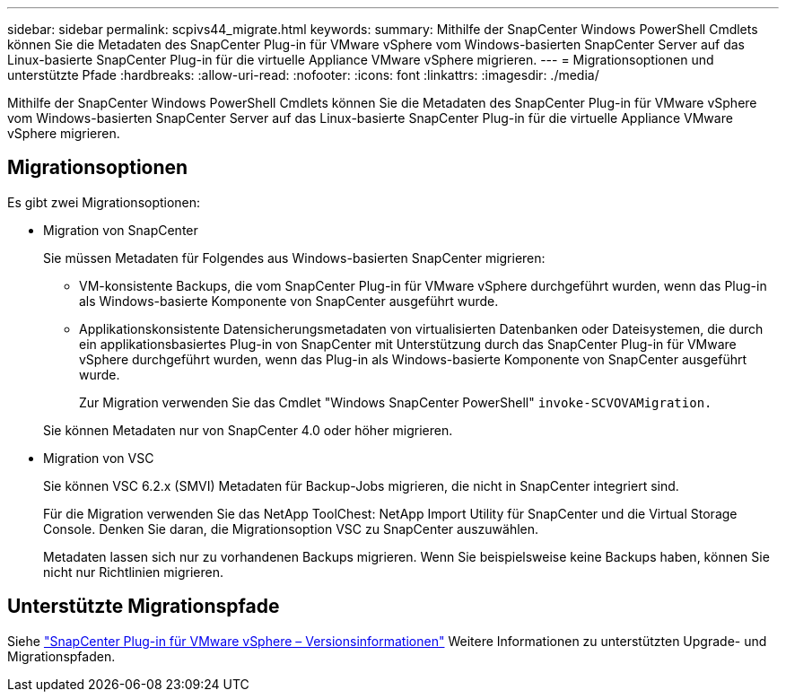 ---
sidebar: sidebar 
permalink: scpivs44_migrate.html 
keywords:  
summary: Mithilfe der SnapCenter Windows PowerShell Cmdlets können Sie die Metadaten des SnapCenter Plug-in für VMware vSphere vom Windows-basierten SnapCenter Server auf das Linux-basierte SnapCenter Plug-in für die virtuelle Appliance VMware vSphere migrieren. 
---
= Migrationsoptionen und unterstützte Pfade
:hardbreaks:
:allow-uri-read: 
:nofooter: 
:icons: font
:linkattrs: 
:imagesdir: ./media/


[role="lead"]
Mithilfe der SnapCenter Windows PowerShell Cmdlets können Sie die Metadaten des SnapCenter Plug-in für VMware vSphere vom Windows-basierten SnapCenter Server auf das Linux-basierte SnapCenter Plug-in für die virtuelle Appliance VMware vSphere migrieren.



== Migrationsoptionen

Es gibt zwei Migrationsoptionen:

* Migration von SnapCenter
+
Sie müssen Metadaten für Folgendes aus Windows-basierten SnapCenter migrieren:

+
** VM-konsistente Backups, die vom SnapCenter Plug-in für VMware vSphere durchgeführt wurden, wenn das Plug-in als Windows-basierte Komponente von SnapCenter ausgeführt wurde.
** Applikationskonsistente Datensicherungsmetadaten von virtualisierten Datenbanken oder Dateisystemen, die durch ein applikationsbasiertes Plug-in von SnapCenter mit Unterstützung durch das SnapCenter Plug-in für VMware vSphere durchgeführt wurden, wenn das Plug-in als Windows-basierte Komponente von SnapCenter ausgeführt wurde.
+
Zur Migration verwenden Sie das Cmdlet "Windows SnapCenter PowerShell" `invoke-SCVOVAMigration.`

+
Sie können Metadaten nur von SnapCenter 4.0 oder höher migrieren.



* Migration von VSC
+
Sie können VSC 6.2.x (SMVI) Metadaten für Backup-Jobs migrieren, die nicht in SnapCenter integriert sind.

+
Für die Migration verwenden Sie das NetApp ToolChest: NetApp Import Utility für SnapCenter und die Virtual Storage Console. Denken Sie daran, die Migrationsoption VSC zu SnapCenter auszuwählen.

+
Metadaten lassen sich nur zu vorhandenen Backups migrieren. Wenn Sie beispielsweise keine Backups haben, können Sie nicht nur Richtlinien migrieren.





== Unterstützte Migrationspfade

Siehe link:scpivs44_release_notes.html["SnapCenter Plug-in für VMware vSphere – Versionsinformationen"^] Weitere Informationen zu unterstützten Upgrade- und Migrationspfaden.
